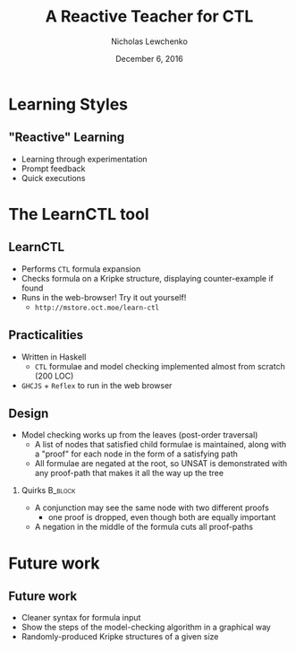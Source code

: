 #+TITLE: A Reactive Teacher for CTL
#+DATE: December 6, 2016
#+AUTHOR: Nicholas Lewchenko
#+STARTUP: beamer
#+OPTIONS: H:2
#+LaTeX_CLASS: beamer
#+LaTeX_CLASS_OPTIONS: [presentation]
#+BEAMER_THEME: Dresden
#+BEAMER_COLOR_THEME: beetle

* Learning Styles
** "Reactive" Learning
- Learning through experimentation
- Prompt feedback
- Quick executions
* The LearnCTL tool
** LearnCTL
- Performs =CTL= formula expansion
- Checks formula on a Kripke structure, displaying counter-example if
  found
- Runs in the web-browser!  Try it out yourself!
  - ~http://mstore.oct.moe/learn-ctl~
** Practicalities
- Written in Haskell
  - =CTL= formulae and model checking implemented almost from scratch
    (200 LOC)
- =GHCJS= + =Reflex= to run in the web browser
** Design
- Model checking works up from the leaves (post-order traversal)
  - A list of nodes that satisfied child formulae is maintained, along
    with a "proof" for each node in the form of a satisfying path
  - All formulae are negated at the root, so UNSAT is demonstrated
    with any proof-path that makes it all the way up the tree
*** Quirks                                                          :B_block:
:PROPERTIES:
:BEAMER_env: block
:END:
- A conjunction may see the same node with two different proofs
  - one proof is dropped, even though both are equally important
- A negation in the middle of the formula cuts all proof-paths
* Future work
** Future work
- Cleaner syntax for formula input
- Show the steps of the model-checking algorithm in a graphical way
- Randomly-produced Kripke structures of a given size
